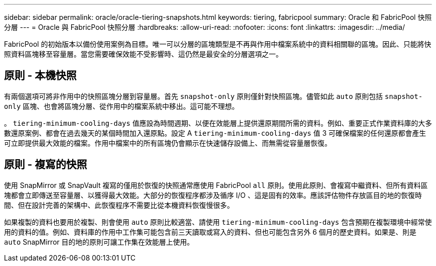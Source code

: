 ---
sidebar: sidebar 
permalink: oracle/oracle-tiering-snapshots.html 
keywords: tiering, fabricpool 
summary: Oracle 和 FabricPool 快照分層 
---
= Oracle 與 FabricPool 快照分層
:hardbreaks:
:allow-uri-read: 
:nofooter: 
:icons: font
:linkattrs: 
:imagesdir: ../media/


[role="lead"]
FabricPool 的初始版本以備份使用案例為目標。唯一可以分層的區塊類型是不再與作用中檔案系統中的資料相關聯的區塊。因此、只能將快照資料區塊移至容量層。當您需要確保效能不受影響時、這仍然是最安全的分層選項之一。



== 原則 - 本機快照

有兩個選項可將非作用中的快照區塊分層到容量層。首先 `snapshot-only` 原則僅針對快照區塊。儘管如此 `auto` 原則包括 `snapshot-only` 區塊、也會將區塊分層、從作用中的檔案系統中移出。這可能不理想。

。 `tiering-minimum-cooling-days` 值應設為時間週期、以便在效能層上提供還原期間所需的資料。例如、重要正式作業資料庫的大多數還原案例、都會在過去幾天的某個時間加入還原點。設定 A `tiering-minimum-cooling-days` 值 3 可確保檔案的任何還原都會產生可立即提供最大效能的檔案。作用中檔案中的所有區塊仍會顯示在快速儲存設備上、而無需從容量層恢復。



== 原則 - 複寫的快照

使用 SnapMirror 或 SnapVault 複寫的僅用於恢復的快照通常應使用 FabricPool `all` 原則。使用此原則、會複寫中繼資料、但所有資料區塊都會立即傳送至容量層、以獲得最大效能。大部分的恢復程序都涉及循序 I/O 、這是固有的效率。應該評估物件存放區目的地的恢復時間、但在設計完善的架構中、此恢復程序不需要比從本機資料恢復慢很多。

如果複製的資料也要用於複製、則會使用 `auto` 原則比較適當、請使用 `tiering-minimum-cooling-days` 包含預期在複製環境中經常使用的資料的值。例如、資料庫的作用中工作集可能包含前三天讀取或寫入的資料、但也可能包含另外 6 個月的歷史資料。如果是、則是 `auto` SnapMirror 目的地的原則可讓工作集在效能層上使用。
